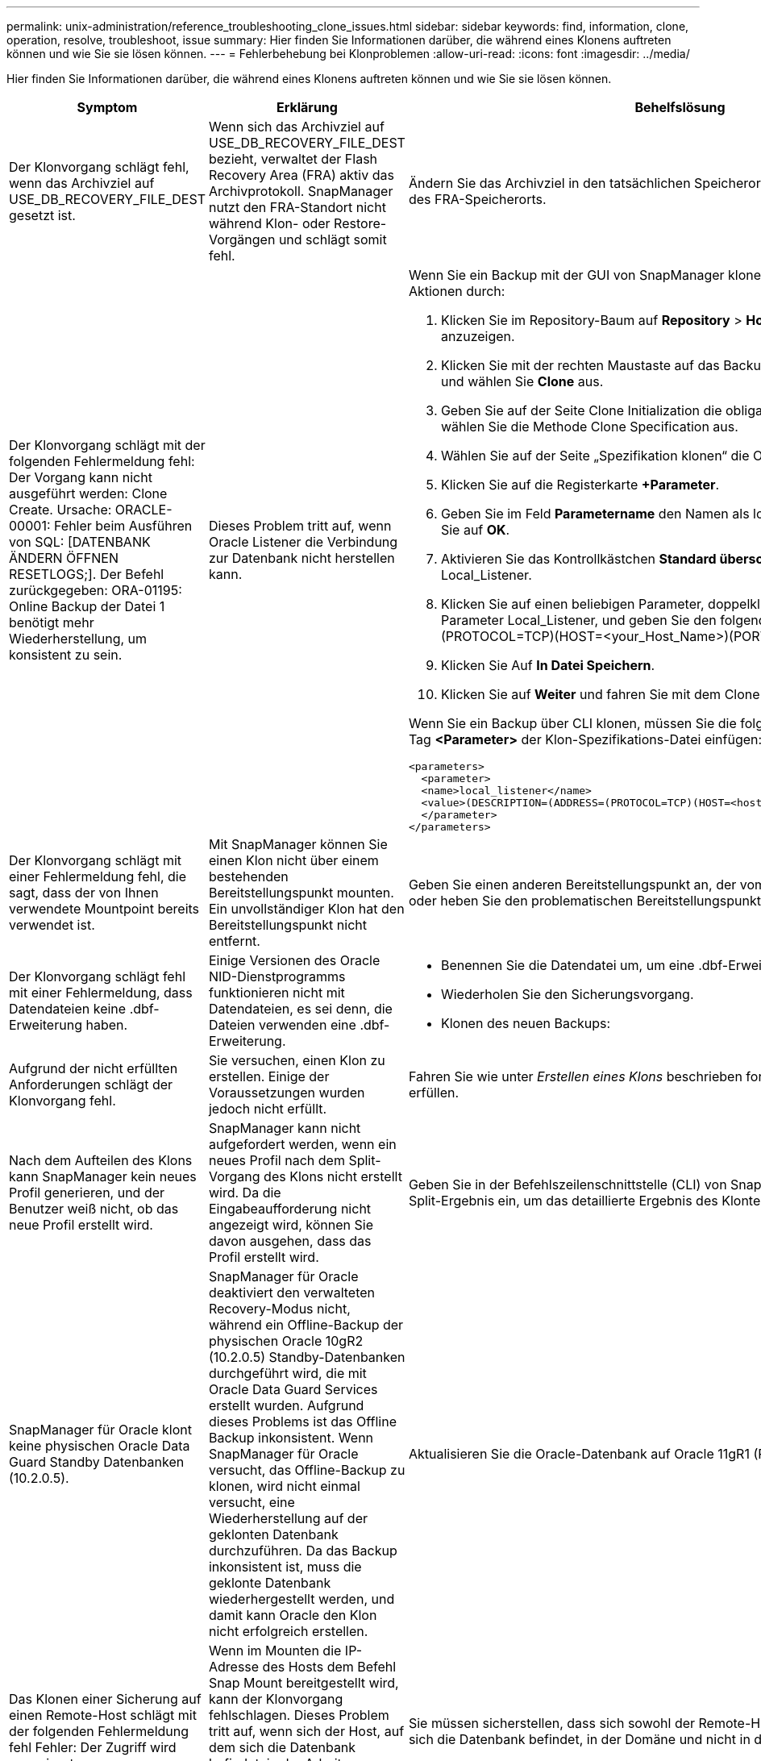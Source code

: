 ---
permalink: unix-administration/reference_troubleshooting_clone_issues.html 
sidebar: sidebar 
keywords: find, information, clone, operation, resolve, troubleshoot, issue 
summary: Hier finden Sie Informationen darüber, die während eines Klonens auftreten können und wie Sie sie lösen können. 
---
= Fehlerbehebung bei Klonproblemen
:allow-uri-read: 
:icons: font
:imagesdir: ../media/


[role="lead"]
Hier finden Sie Informationen darüber, die während eines Klonens auftreten können und wie Sie sie lösen können.

|===
| Symptom | Erklärung | Behelfslösung 


 a| 
Der Klonvorgang schlägt fehl, wenn das Archivziel auf USE_DB_RECOVERY_FILE_DEST gesetzt ist.
 a| 
Wenn sich das Archivziel auf USE_DB_RECOVERY_FILE_DEST bezieht, verwaltet der Flash Recovery Area (FRA) aktiv das Archivprotokoll. SnapManager nutzt den FRA-Standort nicht während Klon- oder Restore-Vorgängen und schlägt somit fehl.
 a| 
Ändern Sie das Archivziel in den tatsächlichen Speicherort des Archivprotokolls anstelle des FRA-Speicherorts.



 a| 
Der Klonvorgang schlägt mit der folgenden Fehlermeldung fehl: Der Vorgang kann nicht ausgeführt werden: Clone Create. Ursache: ORACLE-00001: Fehler beim Ausführen von SQL: [DATENBANK ÄNDERN ÖFFNEN RESETLOGS;]. Der Befehl zurückgegeben: ORA-01195: Online Backup der Datei 1 benötigt mehr Wiederherstellung, um konsistent zu sein.
 a| 
Dieses Problem tritt auf, wenn Oracle Listener die Verbindung zur Datenbank nicht herstellen kann.
 a| 
Wenn Sie ein Backup mit der GUI von SnapManager klonen, führen Sie die folgenden Aktionen durch:

. Klicken Sie im Repository-Baum auf *Repository* > *Host* > *Profil*, um die Backups anzuzeigen.
. Klicken Sie mit der rechten Maustaste auf das Backup, das Sie klonen möchten, und wählen Sie *Clone* aus.
. Geben Sie auf der Seite Clone Initialization die obligatorischen Werte ein, und wählen Sie die Methode Clone Specification aus.
. Wählen Sie auf der Seite „Spezifikation klonen“ die Option *Parameter* aus.
. Klicken Sie auf die Registerkarte *+Parameter*.
. Geben Sie im Feld *Parametername* den Namen als local_Listener ein und klicken Sie auf *OK*.
. Aktivieren Sie das Kontrollkästchen *Standard überschreiben* für die Zeile Local_Listener.
. Klicken Sie auf einen beliebigen Parameter, doppelklicken Sie dann auf den Parameter Local_Listener, und geben Sie den folgenden Wert ein:(ADDRESS=(PROTOCOL=TCP)(HOST=<your_Host_Name>)(PORT=<Port#>))
. Klicken Sie Auf *In Datei Speichern*.
. Klicken Sie auf *Weiter* und fahren Sie mit dem Clone create Wizard fort.


Wenn Sie ein Backup über CLI klonen, müssen Sie die folgenden Informationen in das Tag *<Parameter>* der Klon-Spezifikations-Datei einfügen:

[listing]
----

<parameters>
  <parameter>
  <name>local_listener</name>
  <value>(DESCRIPTION=(ADDRESS=(PROTOCOL=TCP)(HOST=<hostname>)(PORT=<port#>)))</value>
  </parameter>
</parameters>
----


 a| 
Der Klonvorgang schlägt mit einer Fehlermeldung fehl, die sagt, dass der von Ihnen verwendete Mountpoint bereits verwendet ist.
 a| 
Mit SnapManager können Sie einen Klon nicht über einem bestehenden Bereitstellungspunkt mounten. Ein unvollständiger Klon hat den Bereitstellungspunkt nicht entfernt.
 a| 
Geben Sie einen anderen Bereitstellungspunkt an, der vom Klon verwendet werden soll, oder heben Sie den problematischen Bereitstellungspunkt auf.



 a| 
Der Klonvorgang schlägt fehl mit einer Fehlermeldung, dass Datendateien keine .dbf-Erweiterung haben.
 a| 
Einige Versionen des Oracle NID-Dienstprogramms funktionieren nicht mit Datendateien, es sei denn, die Dateien verwenden eine .dbf-Erweiterung.
 a| 
* Benennen Sie die Datendatei um, um eine .dbf-Erweiterung zu erhalten.
* Wiederholen Sie den Sicherungsvorgang.
* Klonen des neuen Backups:




 a| 
Aufgrund der nicht erfüllten Anforderungen schlägt der Klonvorgang fehl.
 a| 
Sie versuchen, einen Klon zu erstellen. Einige der Voraussetzungen wurden jedoch nicht erfüllt.
 a| 
Fahren Sie wie unter _Erstellen eines Klons_ beschrieben fort, um die Voraussetzungen zu erfüllen.



 a| 
Nach dem Aufteilen des Klons kann SnapManager kein neues Profil generieren, und der Benutzer weiß nicht, ob das neue Profil erstellt wird.
 a| 
SnapManager kann nicht aufgefordert werden, wenn ein neues Profil nach dem Split-Vorgang des Klons nicht erstellt wird. Da die Eingabeaufforderung nicht angezeigt wird, können Sie davon ausgehen, dass das Profil erstellt wird.
 a| 
Geben Sie in der Befehlszeilenschnittstelle (CLI) von SnapManager den Befehl Clone Split-Ergebnis ein, um das detaillierte Ergebnis des Klonteilvorgangs anzuzeigen.



 a| 
SnapManager für Oracle klont keine physischen Oracle Data Guard Standby Datenbanken (10.2.0.5).
 a| 
SnapManager für Oracle deaktiviert den verwalteten Recovery-Modus nicht, während ein Offline-Backup der physischen Oracle 10gR2 (10.2.0.5) Standby-Datenbanken durchgeführt wird, die mit Oracle Data Guard Services erstellt wurden. Aufgrund dieses Problems ist das Offline Backup inkonsistent. Wenn SnapManager für Oracle versucht, das Offline-Backup zu klonen, wird nicht einmal versucht, eine Wiederherstellung auf der geklonten Datenbank durchzuführen. Da das Backup inkonsistent ist, muss die geklonte Datenbank wiederhergestellt werden, und damit kann Oracle den Klon nicht erfolgreich erstellen.
 a| 
Aktualisieren Sie die Oracle-Datenbank auf Oracle 11gR1 (Patch 11.1.0.7).



 a| 
Das Klonen einer Sicherung auf einen Remote-Host schlägt mit der folgenden Fehlermeldung fehl Fehler: Der Zugriff wird verweigert.
 a| 
Wenn im Mounten die IP-Adresse des Hosts dem Befehl Snap Mount bereitgestellt wird, kann der Klonvorgang fehlschlagen. Dieses Problem tritt auf, wenn sich der Host, auf dem sich die Datenbank befindet, in der Arbeitsgruppe befindet, während sich der Remote-Host in der Domäne befindet, oder umgekehrt.
 a| 
Sie müssen sicherstellen, dass sich sowohl der Remote-Host als auch der Host, auf dem sich die Datenbank befindet, in der Domäne und nicht in der Arbeitsgruppe befinden.

|===